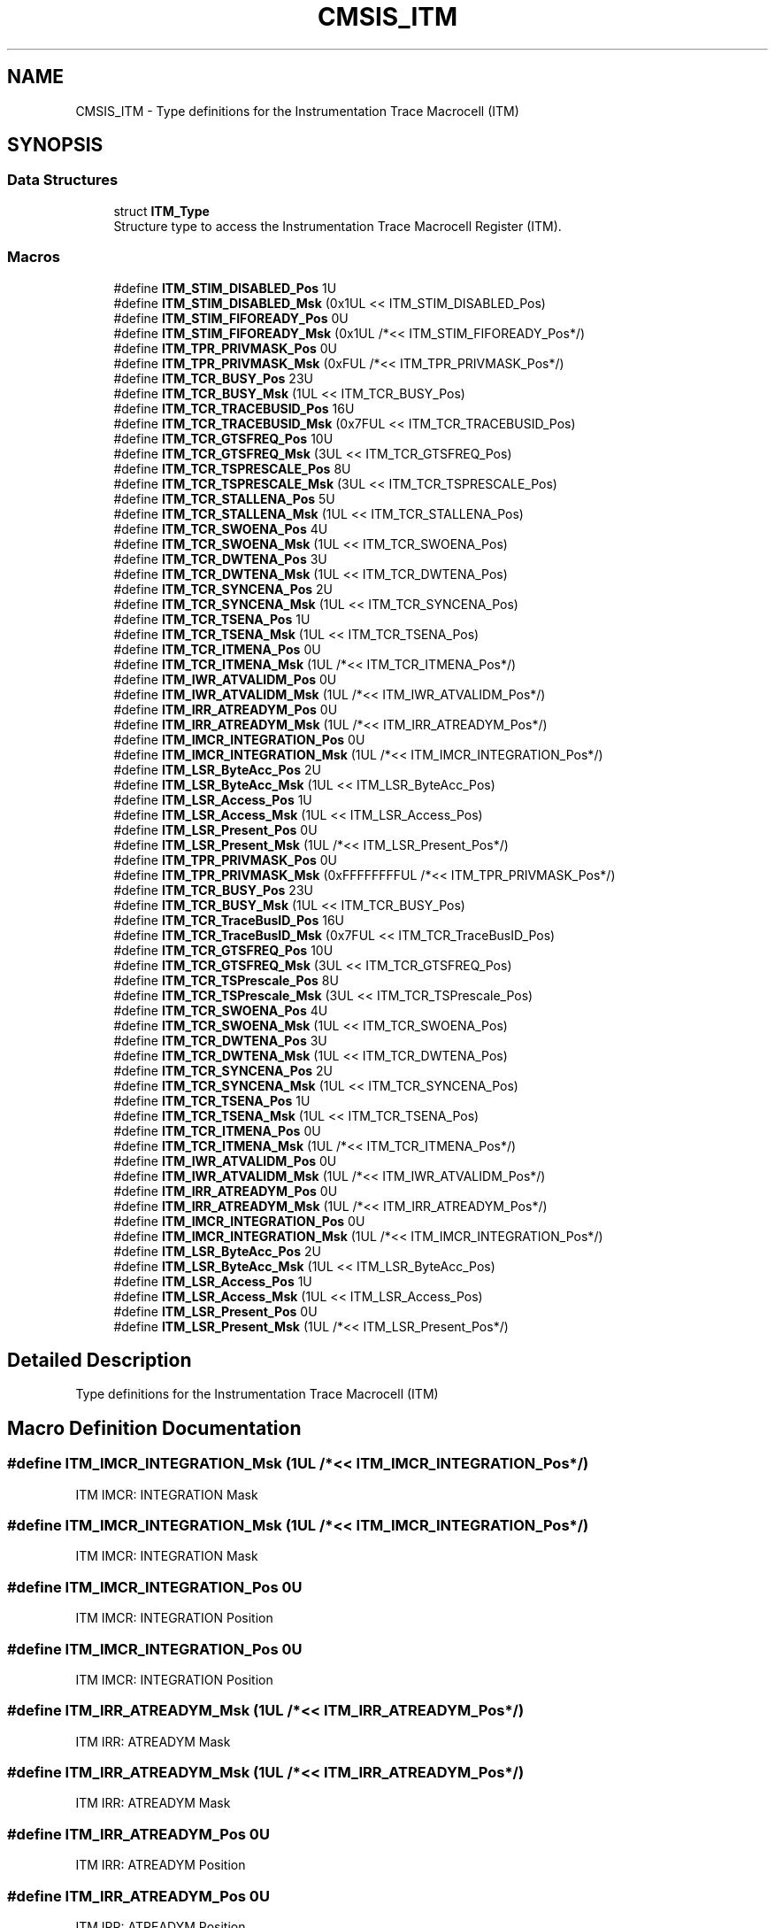 .TH "CMSIS_ITM" 3 "Mon Sep 13 2021" "TP2_G1" \" -*- nroff -*-
.ad l
.nh
.SH NAME
CMSIS_ITM \- Type definitions for the Instrumentation Trace Macrocell (ITM)  

.SH SYNOPSIS
.br
.PP
.SS "Data Structures"

.in +1c
.ti -1c
.RI "struct \fBITM_Type\fP"
.br
.RI "Structure type to access the Instrumentation Trace Macrocell Register (ITM)\&. "
.in -1c
.SS "Macros"

.in +1c
.ti -1c
.RI "#define \fBITM_STIM_DISABLED_Pos\fP   1U"
.br
.ti -1c
.RI "#define \fBITM_STIM_DISABLED_Msk\fP   (0x1UL << ITM_STIM_DISABLED_Pos)"
.br
.ti -1c
.RI "#define \fBITM_STIM_FIFOREADY_Pos\fP   0U"
.br
.ti -1c
.RI "#define \fBITM_STIM_FIFOREADY_Msk\fP   (0x1UL /*<< ITM_STIM_FIFOREADY_Pos*/)"
.br
.ti -1c
.RI "#define \fBITM_TPR_PRIVMASK_Pos\fP   0U"
.br
.ti -1c
.RI "#define \fBITM_TPR_PRIVMASK_Msk\fP   (0xFUL /*<< ITM_TPR_PRIVMASK_Pos*/)"
.br
.ti -1c
.RI "#define \fBITM_TCR_BUSY_Pos\fP   23U"
.br
.ti -1c
.RI "#define \fBITM_TCR_BUSY_Msk\fP   (1UL << ITM_TCR_BUSY_Pos)"
.br
.ti -1c
.RI "#define \fBITM_TCR_TRACEBUSID_Pos\fP   16U"
.br
.ti -1c
.RI "#define \fBITM_TCR_TRACEBUSID_Msk\fP   (0x7FUL << ITM_TCR_TRACEBUSID_Pos)"
.br
.ti -1c
.RI "#define \fBITM_TCR_GTSFREQ_Pos\fP   10U"
.br
.ti -1c
.RI "#define \fBITM_TCR_GTSFREQ_Msk\fP   (3UL << ITM_TCR_GTSFREQ_Pos)"
.br
.ti -1c
.RI "#define \fBITM_TCR_TSPRESCALE_Pos\fP   8U"
.br
.ti -1c
.RI "#define \fBITM_TCR_TSPRESCALE_Msk\fP   (3UL << ITM_TCR_TSPRESCALE_Pos)"
.br
.ti -1c
.RI "#define \fBITM_TCR_STALLENA_Pos\fP   5U"
.br
.ti -1c
.RI "#define \fBITM_TCR_STALLENA_Msk\fP   (1UL << ITM_TCR_STALLENA_Pos)"
.br
.ti -1c
.RI "#define \fBITM_TCR_SWOENA_Pos\fP   4U"
.br
.ti -1c
.RI "#define \fBITM_TCR_SWOENA_Msk\fP   (1UL << ITM_TCR_SWOENA_Pos)"
.br
.ti -1c
.RI "#define \fBITM_TCR_DWTENA_Pos\fP   3U"
.br
.ti -1c
.RI "#define \fBITM_TCR_DWTENA_Msk\fP   (1UL << ITM_TCR_DWTENA_Pos)"
.br
.ti -1c
.RI "#define \fBITM_TCR_SYNCENA_Pos\fP   2U"
.br
.ti -1c
.RI "#define \fBITM_TCR_SYNCENA_Msk\fP   (1UL << ITM_TCR_SYNCENA_Pos)"
.br
.ti -1c
.RI "#define \fBITM_TCR_TSENA_Pos\fP   1U"
.br
.ti -1c
.RI "#define \fBITM_TCR_TSENA_Msk\fP   (1UL << ITM_TCR_TSENA_Pos)"
.br
.ti -1c
.RI "#define \fBITM_TCR_ITMENA_Pos\fP   0U"
.br
.ti -1c
.RI "#define \fBITM_TCR_ITMENA_Msk\fP   (1UL /*<< ITM_TCR_ITMENA_Pos*/)"
.br
.ti -1c
.RI "#define \fBITM_IWR_ATVALIDM_Pos\fP   0U"
.br
.ti -1c
.RI "#define \fBITM_IWR_ATVALIDM_Msk\fP   (1UL /*<< ITM_IWR_ATVALIDM_Pos*/)"
.br
.ti -1c
.RI "#define \fBITM_IRR_ATREADYM_Pos\fP   0U"
.br
.ti -1c
.RI "#define \fBITM_IRR_ATREADYM_Msk\fP   (1UL /*<< ITM_IRR_ATREADYM_Pos*/)"
.br
.ti -1c
.RI "#define \fBITM_IMCR_INTEGRATION_Pos\fP   0U"
.br
.ti -1c
.RI "#define \fBITM_IMCR_INTEGRATION_Msk\fP   (1UL /*<< ITM_IMCR_INTEGRATION_Pos*/)"
.br
.ti -1c
.RI "#define \fBITM_LSR_ByteAcc_Pos\fP   2U"
.br
.ti -1c
.RI "#define \fBITM_LSR_ByteAcc_Msk\fP   (1UL << ITM_LSR_ByteAcc_Pos)"
.br
.ti -1c
.RI "#define \fBITM_LSR_Access_Pos\fP   1U"
.br
.ti -1c
.RI "#define \fBITM_LSR_Access_Msk\fP   (1UL << ITM_LSR_Access_Pos)"
.br
.ti -1c
.RI "#define \fBITM_LSR_Present_Pos\fP   0U"
.br
.ti -1c
.RI "#define \fBITM_LSR_Present_Msk\fP   (1UL /*<< ITM_LSR_Present_Pos*/)"
.br
.ti -1c
.RI "#define \fBITM_TPR_PRIVMASK_Pos\fP   0U"
.br
.ti -1c
.RI "#define \fBITM_TPR_PRIVMASK_Msk\fP   (0xFFFFFFFFUL /*<< ITM_TPR_PRIVMASK_Pos*/)"
.br
.ti -1c
.RI "#define \fBITM_TCR_BUSY_Pos\fP   23U"
.br
.ti -1c
.RI "#define \fBITM_TCR_BUSY_Msk\fP   (1UL << ITM_TCR_BUSY_Pos)"
.br
.ti -1c
.RI "#define \fBITM_TCR_TraceBusID_Pos\fP   16U"
.br
.ti -1c
.RI "#define \fBITM_TCR_TraceBusID_Msk\fP   (0x7FUL << ITM_TCR_TraceBusID_Pos)"
.br
.ti -1c
.RI "#define \fBITM_TCR_GTSFREQ_Pos\fP   10U"
.br
.ti -1c
.RI "#define \fBITM_TCR_GTSFREQ_Msk\fP   (3UL << ITM_TCR_GTSFREQ_Pos)"
.br
.ti -1c
.RI "#define \fBITM_TCR_TSPrescale_Pos\fP   8U"
.br
.ti -1c
.RI "#define \fBITM_TCR_TSPrescale_Msk\fP   (3UL << ITM_TCR_TSPrescale_Pos)"
.br
.ti -1c
.RI "#define \fBITM_TCR_SWOENA_Pos\fP   4U"
.br
.ti -1c
.RI "#define \fBITM_TCR_SWOENA_Msk\fP   (1UL << ITM_TCR_SWOENA_Pos)"
.br
.ti -1c
.RI "#define \fBITM_TCR_DWTENA_Pos\fP   3U"
.br
.ti -1c
.RI "#define \fBITM_TCR_DWTENA_Msk\fP   (1UL << ITM_TCR_DWTENA_Pos)"
.br
.ti -1c
.RI "#define \fBITM_TCR_SYNCENA_Pos\fP   2U"
.br
.ti -1c
.RI "#define \fBITM_TCR_SYNCENA_Msk\fP   (1UL << ITM_TCR_SYNCENA_Pos)"
.br
.ti -1c
.RI "#define \fBITM_TCR_TSENA_Pos\fP   1U"
.br
.ti -1c
.RI "#define \fBITM_TCR_TSENA_Msk\fP   (1UL << ITM_TCR_TSENA_Pos)"
.br
.ti -1c
.RI "#define \fBITM_TCR_ITMENA_Pos\fP   0U"
.br
.ti -1c
.RI "#define \fBITM_TCR_ITMENA_Msk\fP   (1UL /*<< ITM_TCR_ITMENA_Pos*/)"
.br
.ti -1c
.RI "#define \fBITM_IWR_ATVALIDM_Pos\fP   0U"
.br
.ti -1c
.RI "#define \fBITM_IWR_ATVALIDM_Msk\fP   (1UL /*<< ITM_IWR_ATVALIDM_Pos*/)"
.br
.ti -1c
.RI "#define \fBITM_IRR_ATREADYM_Pos\fP   0U"
.br
.ti -1c
.RI "#define \fBITM_IRR_ATREADYM_Msk\fP   (1UL /*<< ITM_IRR_ATREADYM_Pos*/)"
.br
.ti -1c
.RI "#define \fBITM_IMCR_INTEGRATION_Pos\fP   0U"
.br
.ti -1c
.RI "#define \fBITM_IMCR_INTEGRATION_Msk\fP   (1UL /*<< ITM_IMCR_INTEGRATION_Pos*/)"
.br
.ti -1c
.RI "#define \fBITM_LSR_ByteAcc_Pos\fP   2U"
.br
.ti -1c
.RI "#define \fBITM_LSR_ByteAcc_Msk\fP   (1UL << ITM_LSR_ByteAcc_Pos)"
.br
.ti -1c
.RI "#define \fBITM_LSR_Access_Pos\fP   1U"
.br
.ti -1c
.RI "#define \fBITM_LSR_Access_Msk\fP   (1UL << ITM_LSR_Access_Pos)"
.br
.ti -1c
.RI "#define \fBITM_LSR_Present_Pos\fP   0U"
.br
.ti -1c
.RI "#define \fBITM_LSR_Present_Msk\fP   (1UL /*<< ITM_LSR_Present_Pos*/)"
.br
.in -1c
.SH "Detailed Description"
.PP 
Type definitions for the Instrumentation Trace Macrocell (ITM) 


.SH "Macro Definition Documentation"
.PP 
.SS "#define ITM_IMCR_INTEGRATION_Msk   (1UL /*<< ITM_IMCR_INTEGRATION_Pos*/)"
ITM IMCR: INTEGRATION Mask 
.SS "#define ITM_IMCR_INTEGRATION_Msk   (1UL /*<< ITM_IMCR_INTEGRATION_Pos*/)"
ITM IMCR: INTEGRATION Mask 
.SS "#define ITM_IMCR_INTEGRATION_Pos   0U"
ITM IMCR: INTEGRATION Position 
.SS "#define ITM_IMCR_INTEGRATION_Pos   0U"
ITM IMCR: INTEGRATION Position 
.SS "#define ITM_IRR_ATREADYM_Msk   (1UL /*<< ITM_IRR_ATREADYM_Pos*/)"
ITM IRR: ATREADYM Mask 
.SS "#define ITM_IRR_ATREADYM_Msk   (1UL /*<< ITM_IRR_ATREADYM_Pos*/)"
ITM IRR: ATREADYM Mask 
.SS "#define ITM_IRR_ATREADYM_Pos   0U"
ITM IRR: ATREADYM Position 
.SS "#define ITM_IRR_ATREADYM_Pos   0U"
ITM IRR: ATREADYM Position 
.SS "#define ITM_IWR_ATVALIDM_Msk   (1UL /*<< ITM_IWR_ATVALIDM_Pos*/)"
ITM IWR: ATVALIDM Mask 
.SS "#define ITM_IWR_ATVALIDM_Msk   (1UL /*<< ITM_IWR_ATVALIDM_Pos*/)"
ITM IWR: ATVALIDM Mask 
.SS "#define ITM_IWR_ATVALIDM_Pos   0U"
ITM IWR: ATVALIDM Position 
.SS "#define ITM_IWR_ATVALIDM_Pos   0U"
ITM IWR: ATVALIDM Position 
.SS "#define ITM_LSR_Access_Msk   (1UL << ITM_LSR_Access_Pos)"
ITM LSR: Access Mask 
.SS "#define ITM_LSR_Access_Msk   (1UL << ITM_LSR_Access_Pos)"
ITM LSR: Access Mask 
.SS "#define ITM_LSR_Access_Pos   1U"
ITM LSR: Access Position 
.SS "#define ITM_LSR_Access_Pos   1U"
ITM LSR: Access Position 
.SS "#define ITM_LSR_ByteAcc_Msk   (1UL << ITM_LSR_ByteAcc_Pos)"
ITM LSR: ByteAcc Mask 
.SS "#define ITM_LSR_ByteAcc_Msk   (1UL << ITM_LSR_ByteAcc_Pos)"
ITM LSR: ByteAcc Mask 
.SS "#define ITM_LSR_ByteAcc_Pos   2U"
ITM LSR: ByteAcc Position 
.SS "#define ITM_LSR_ByteAcc_Pos   2U"
ITM LSR: ByteAcc Position 
.SS "#define ITM_LSR_Present_Msk   (1UL /*<< ITM_LSR_Present_Pos*/)"
ITM LSR: Present Mask 
.SS "#define ITM_LSR_Present_Msk   (1UL /*<< ITM_LSR_Present_Pos*/)"
ITM LSR: Present Mask 
.SS "#define ITM_LSR_Present_Pos   0U"
ITM LSR: Present Position 
.SS "#define ITM_LSR_Present_Pos   0U"
ITM LSR: Present Position 
.SS "#define ITM_STIM_DISABLED_Msk   (0x1UL << ITM_STIM_DISABLED_Pos)"
ITM STIM: DISABLED Mask 
.SS "#define ITM_STIM_DISABLED_Pos   1U"
ITM STIM: DISABLED Position 
.SS "#define ITM_STIM_FIFOREADY_Msk   (0x1UL /*<< ITM_STIM_FIFOREADY_Pos*/)"
ITM STIM: FIFOREADY Mask 
.SS "#define ITM_STIM_FIFOREADY_Pos   0U"
ITM STIM: FIFOREADY Position 
.SS "#define ITM_TCR_BUSY_Msk   (1UL << ITM_TCR_BUSY_Pos)"
ITM TCR: BUSY Mask 
.SS "#define ITM_TCR_BUSY_Msk   (1UL << ITM_TCR_BUSY_Pos)"
ITM TCR: BUSY Mask 
.SS "#define ITM_TCR_BUSY_Pos   23U"
ITM TCR: BUSY Position 
.SS "#define ITM_TCR_BUSY_Pos   23U"
ITM TCR: BUSY Position 
.SS "#define ITM_TCR_DWTENA_Msk   (1UL << ITM_TCR_DWTENA_Pos)"
ITM TCR: DWTENA Mask 
.SS "#define ITM_TCR_DWTENA_Msk   (1UL << ITM_TCR_DWTENA_Pos)"
ITM TCR: DWTENA Mask 
.SS "#define ITM_TCR_DWTENA_Pos   3U"
ITM TCR: DWTENA Position 
.SS "#define ITM_TCR_DWTENA_Pos   3U"
ITM TCR: DWTENA Position 
.SS "#define ITM_TCR_GTSFREQ_Msk   (3UL << ITM_TCR_GTSFREQ_Pos)"
ITM TCR: Global timestamp frequency Mask 
.SS "#define ITM_TCR_GTSFREQ_Msk   (3UL << ITM_TCR_GTSFREQ_Pos)"
ITM TCR: Global timestamp frequency Mask 
.SS "#define ITM_TCR_GTSFREQ_Pos   10U"
ITM TCR: Global timestamp frequency Position 
.SS "#define ITM_TCR_GTSFREQ_Pos   10U"
ITM TCR: Global timestamp frequency Position 
.SS "#define ITM_TCR_ITMENA_Msk   (1UL /*<< ITM_TCR_ITMENA_Pos*/)"
ITM TCR: ITM Enable bit Mask 
.SS "#define ITM_TCR_ITMENA_Msk   (1UL /*<< ITM_TCR_ITMENA_Pos*/)"
ITM TCR: ITM Enable bit Mask 
.SS "#define ITM_TCR_ITMENA_Pos   0U"
ITM TCR: ITM Enable bit Position 
.SS "#define ITM_TCR_ITMENA_Pos   0U"
ITM TCR: ITM Enable bit Position 
.SS "#define ITM_TCR_STALLENA_Msk   (1UL << ITM_TCR_STALLENA_Pos)"
ITM TCR: STALLENA Mask 
.SS "#define ITM_TCR_STALLENA_Pos   5U"
ITM TCR: STALLENA Position 
.SS "#define ITM_TCR_SWOENA_Msk   (1UL << ITM_TCR_SWOENA_Pos)"
ITM TCR: SWOENA Mask 
.SS "#define ITM_TCR_SWOENA_Msk   (1UL << ITM_TCR_SWOENA_Pos)"
ITM TCR: SWOENA Mask 
.SS "#define ITM_TCR_SWOENA_Pos   4U"
ITM TCR: SWOENA Position 
.SS "#define ITM_TCR_SWOENA_Pos   4U"
ITM TCR: SWOENA Position 
.SS "#define ITM_TCR_SYNCENA_Msk   (1UL << ITM_TCR_SYNCENA_Pos)"
ITM TCR: SYNCENA Mask 
.SS "#define ITM_TCR_SYNCENA_Msk   (1UL << ITM_TCR_SYNCENA_Pos)"
ITM TCR: SYNCENA Mask 
.SS "#define ITM_TCR_SYNCENA_Pos   2U"
ITM TCR: SYNCENA Position 
.SS "#define ITM_TCR_SYNCENA_Pos   2U"
ITM TCR: SYNCENA Position 
.SS "#define ITM_TCR_TraceBusID_Msk   (0x7FUL << ITM_TCR_TraceBusID_Pos)"
ITM TCR: ATBID Mask 
.SS "#define ITM_TCR_TRACEBUSID_Msk   (0x7FUL << ITM_TCR_TRACEBUSID_Pos)"
ITM TCR: ATBID Mask 
.SS "#define ITM_TCR_TraceBusID_Pos   16U"
ITM TCR: ATBID Position 
.SS "#define ITM_TCR_TRACEBUSID_Pos   16U"
ITM TCR: ATBID Position 
.SS "#define ITM_TCR_TSENA_Msk   (1UL << ITM_TCR_TSENA_Pos)"
ITM TCR: TSENA Mask 
.SS "#define ITM_TCR_TSENA_Msk   (1UL << ITM_TCR_TSENA_Pos)"
ITM TCR: TSENA Mask 
.SS "#define ITM_TCR_TSENA_Pos   1U"
ITM TCR: TSENA Position 
.SS "#define ITM_TCR_TSENA_Pos   1U"
ITM TCR: TSENA Position 
.SS "#define ITM_TCR_TSPrescale_Msk   (3UL << ITM_TCR_TSPrescale_Pos)"
ITM TCR: TSPrescale Mask 
.SS "#define ITM_TCR_TSPRESCALE_Msk   (3UL << ITM_TCR_TSPRESCALE_Pos)"
ITM TCR: TSPRESCALE Mask 
.SS "#define ITM_TCR_TSPrescale_Pos   8U"
ITM TCR: TSPrescale Position 
.SS "#define ITM_TCR_TSPRESCALE_Pos   8U"
ITM TCR: TSPRESCALE Position 
.SS "#define ITM_TPR_PRIVMASK_Msk   (0xFFFFFFFFUL /*<< ITM_TPR_PRIVMASK_Pos*/)"
ITM TPR: PRIVMASK Mask 
.SS "#define ITM_TPR_PRIVMASK_Msk   (0xFUL /*<< ITM_TPR_PRIVMASK_Pos*/)"
ITM TPR: PRIVMASK Mask 
.SS "#define ITM_TPR_PRIVMASK_Pos   0U"
ITM TPR: PRIVMASK Position 
.SS "#define ITM_TPR_PRIVMASK_Pos   0U"
ITM TPR: PRIVMASK Position 
.SH "Author"
.PP 
Generated automatically by Doxygen for TP2_G1 from the source code\&.
